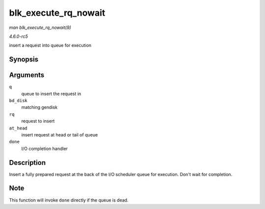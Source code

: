 .. -*- coding: utf-8; mode: rst -*-

.. _API-blk-execute-rq-nowait:

=====================
blk_execute_rq_nowait
=====================

*man blk_execute_rq_nowait(9)*

*4.6.0-rc5*

insert a request into queue for execution


Synopsis
========

.. c:function:: void blk_execute_rq_nowait( struct request_queue * q, struct gendisk * bd_disk, struct request * rq, int at_head, rq_end_io_fn * done )

Arguments
=========

``q``
    queue to insert the request in

``bd_disk``
    matching gendisk

``rq``
    request to insert

``at_head``
    insert request at head or tail of queue

``done``
    I/O completion handler


Description
===========

Insert a fully prepared request at the back of the I/O scheduler queue
for execution. Don't wait for completion.


Note
====

This function will invoke ``done`` directly if the queue is dead.


.. ------------------------------------------------------------------------------
.. This file was automatically converted from DocBook-XML with the dbxml
.. library (https://github.com/return42/sphkerneldoc). The origin XML comes
.. from the linux kernel, refer to:
..
.. * https://github.com/torvalds/linux/tree/master/Documentation/DocBook
.. ------------------------------------------------------------------------------
